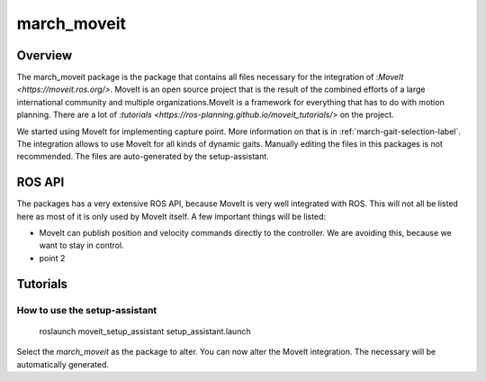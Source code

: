 .. _march-moveit-label:

march_moveit
============

Overview
--------
The march_moveit package is the package that contains all files necessary for the integration of
:`MoveIt <https://moveit.ros.org/>`. MoveIt is an open source project that is the result of the combined efforts
of a large international community and multiple organizations.MoveIt is a framework for everything that has to do
with motion planning. There are a lot of :`tutorials <https://ros-planning.github.io/moveit_tutorials/>` on the project.

We started using MoveIt for implementing capture point. More information on that is in :ref:`march-gait-selection-label`.
The integration allows to use MoveIt for all kinds of dynamic gaits. Manually editing the files in this packages is not
recommended. The files are auto-generated by the setup-assistant.

ROS API
-------

The packages has a very extensive ROS API, because MoveIt is very well integrated with ROS. This will not all be listed
here as most of it is only used by MoveIt itself. A few important things will be listed:

* MoveIt can publish position and velocity commands directly to the controller. We are avoiding this, because we want to stay in control.
* point 2

Tutorials
---------

How to use the setup-assistant
^^^^^^^^^^^^^^^^^^^^^^^^^^^^^^

    roslaunch moveit_setup_assistant setup_assistant.launch

Select the `march_moveit` as the package to alter.
You can now alter the MoveIt integration. The necessary will be automatically generated.